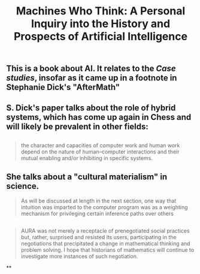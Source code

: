 #+TITLE: Machines Who Think: A Personal Inquiry into the History and Prospects of Artificial Intelligence

** This is a book about AI. It relates to the [[Case studies]], insofar as it came up in a footnote in Stephanie Dick's "AfterMath"
** S. Dick's paper talks about the role of hybrid systems, which has come up again in Chess and will likely be prevalent in other fields:
** 
#+BEGIN_QUOTE
the character and capacities of computer work and human work depend on the nature of human–computer interactions and their mutual enabling and/or inhibiting in specific systems.
#+END_QUOTE
** She talks about a "cultural materialism" in science.
#+BEGIN_QUOTE
As will be discussed at length in the next section, one way that intuition was imparted to the computer program was as a weighting mechanism for privileging certain inference paths over others
#+END_QUOTE
** 
#+BEGIN_QUOTE
AURA was not merely a receptacle of prenegotiated social practices but, rather, surprised and resisted its users, participating in the negotiations that precipitated a change in mathematical thinking and problem solving. I hope that historians of mathematics will continue to investigate more instances of such negotiation.
#+END_QUOTE
**

